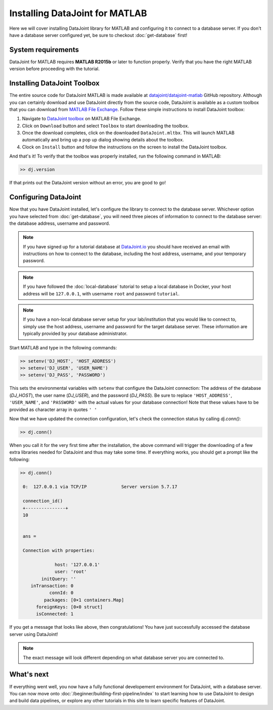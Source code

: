 Installing DataJoint for MATLAB
===============================

Here we will cover installing DataJoint library for MATLAB and configuring it to connect to a database server.
If you don't have a database server configured yet, be sure to checkout :doc:`get-database` first!

System requirements
-------------------
DataJoint for MATLAB requires **MATLAB R2015b** or later to function properly. Verify that you have the right MATLAB version before proceeding with the tutorial.

Installing DataJoint Toolbox
----------------------------

The entire source code for DataJoint MATLAB is made available at `datajoint/datajoint-matlab <https://github.com/datajoint/datajoint-matlab>`_ GitHub repository. Although you can certainly download and use DataJoint directly from the source code, DataJoint is available as a custom toolbox that you can download from `MATLAB File Exchange <https://www.mathworks.com/matlabcentral/fileexchange/63218-datajoint>`_. Follow these simple instructions to install DataJoint toolbox:

1. Navigate to `DataJoint toolbox <https://www.mathworks.com/matlabcentral/fileexchange/63218-datajoint>`_ on MATLAB File Exchange.
2. Click on ``Download`` button and select ``Toolbox`` to start downloading the toolbox.
3. Once the download completes, click on the downloaded ``DataJoint.mltbx``. This will launch MATLAB automatically and bring up a pop up dialog showing details about the toolbox.
4. Clock on ``Install`` button and follow the instructions on the screen to install the DataJoint toolbox.

And that's it! To verify that the toolbox was properly installed, run the following command in MATLAB:

.. code-block:: matlab

  >> dj.version

If that prints out the DataJoint version without an error, you are good to go!

.. _configure-matlab-dj:

Configuring DataJoint
---------------------

Now that you have DataJoint installed, let's configure the library to connect to the database server. 
Whichever option you have selected from :doc:`get-database`, you will need three pieces of information to connect
to the database server: the database address, username and password.

.. note::
  If you have signed up for a tutorial database at `DataJoint.io <https://datajoint.io>`_ you should have received
  an email with instructions on how to connect to the database, including the host address, username, and your
  temporary password.

.. note::
  If you have followed the :doc:`local-database` tutorial to setup a local database in Docker, your host address
  will be ``127.0.0.1``, with username ``root`` and password ``tutorial``.

.. note::
  If you have a non-local database server setup for your lab/institution that you would like to connect to,
  simply use the host address, username and password for the target database server. These information are typically 
  provided by your database administrator.

Start MATLAB and type in the following commands:

.. code-block:: matlab

  >> setenv('DJ_HOST', 'HOST_ADDRESS')
  >> setenv('DJ_USER', 'USER_NAME')
  >> setenv('DJ_PASS', 'PASSWORD')

This sets the environmental variables with ``setenv`` that configure the DataJoint connection: The address of the database (`DJ_HOST`), the user name (`DJ_USER`), and the 
password (`DJ_PASS`). Be sure to replace ``'HOST_ADDRESS'``, ``'USER_NAME'``, and ``'PASSWORD'`` with the actual
values for your database connection! Note that these values have to be provided as character array in quotes ``' '`` 


Now that we have updated the connection configuration, let's check the connection status by calling `dj.conn()`:

.. code-block:: matlab

  >> dj.conn()

When you call it for the very first time after the installation, the above command will trigger the downloading of a few extra libraries needed for DataJoint and thus may take some time. If everything works, you should get a prompt like the following:

.. code-block:: matlab

  >> dj.conn()

   0:  127.0.0.1 via TCP/IP             Server version 5.7.17

   connection_id() 
   +---------------+
   10              


   ans = 

   Connection with properties:

               host: '127.0.0.1'
               user: 'root'
          initQuery: ''
      inTransaction: 0
             connId: 0
           packages: [0×1 containers.Map]
        foreignKeys: [0×0 struct]
        isConnected: 1

If you get a message that looks like above, then congratulations! You have just successfully accessed the database server using DataJoint!

.. note::
  The exact message will look different depending on what database server you are
  connected to.

What's next
-----------

If everything went well, you now have a fully functional developement environment for DataJoint,
with a database server. You can now move onto :doc:`/beginner/building-first-pipeline/index`
to start learning how to use DataJoint to design and build data pipelines, or explore any other tutorials in this site to learn specific features of DataJoint.

